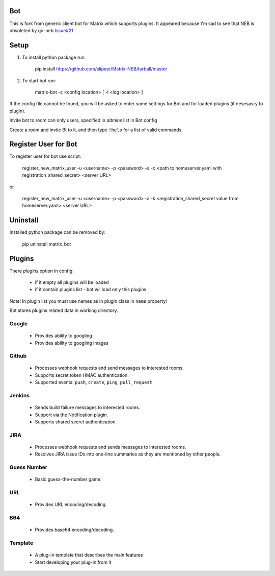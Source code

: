 Bot
===

This is fork from generic client bot for Matrix which supports plugins.
It appeared because I'm sad to see that NEB is obsoleted by go-neb `Issue#21 <https://github.com/matrix-org/Matrix-NEB/issues/21>`_

Setup
=====

1. To install python package run:

    pip install https://github.com/slipeer/Matrix-NEB/tarball/master

2. To start bot run:

    matrix-bot -c <config location> [ -l <log location> ]

If the config file cannot be found, you will be asked to enter some settings for Bot and for loaded plugins (if nesesasry fo plugin).

Invite bot to room can only users, specified in *admins* list in Bot config

Create a room and invite Bt to it, and then type ``!help`` for a list of valid commands.

Register User for Bot
=====================

To register user for bot use script:

    register_new_matrix_user -u <username> -p <password> -a -c <path to homeserver.yaml with registration_shared_secret> <server URL>

or

    register_new_matrix_user -u <username> -p <password> -a -k <registration_shared_secret value from homeserver.yaml> <server URL>


Uninstall
=========

Installed python package can be removed by:

    pip uninstall matrix_bot



Plugins
=======

There *plugins* option in config:

 - if it empty all plugins will be loaded
 - if it contain plugins list - bot wil load only this plugins

Note! In plugin list you must use names as in plugin class in ``name`` property!

Bot stores plugins related data in working directory.

Google
------

 - Provides ability to googling 
 - Provides ability to googling images

Github
------

 - Processes webhook requests and send messages to interested rooms.
 - Supports secret token HMAC authentication.
 - Supported events: ``push``, ``create``, ``ping``, ``pull_request``

Jenkins
-------

 - Sends build failure messages to interested rooms.
 - Support via the Notification plugin.
 - Supports shared secret authentication.

JIRA
----

 - Processes webhook requests and sends messages to interested rooms.
 - Resolves JIRA issue IDs into one-line summaries as they are mentioned by other people.


Guess Number
------------

 - Basic guess-the-number game.

URL
---

 - Provides URL encoding/decoding.

B64
---
 - Provides base64 encoding/decoding.

Template
--------
 - A plug-in template that describes the main features
 - Start developing your plug-in from it
